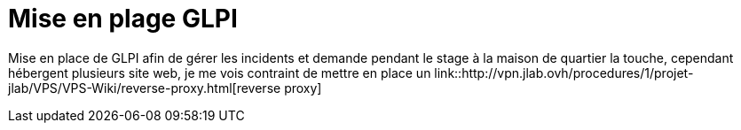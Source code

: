 ﻿= Mise en plage GLPI
:navtitle: GLPI

Mise en place de GLPI afin de gérer les incidents et demande pendant le stage à la maison de quartier la touche, cependant hébergent plusieurs site web, je me vois contraint de mettre en place un link::http://vpn.jlab.ovh/procedures/1/projet-jlab/VPS/VPS-Wiki/reverse-proxy.html[reverse proxy]


